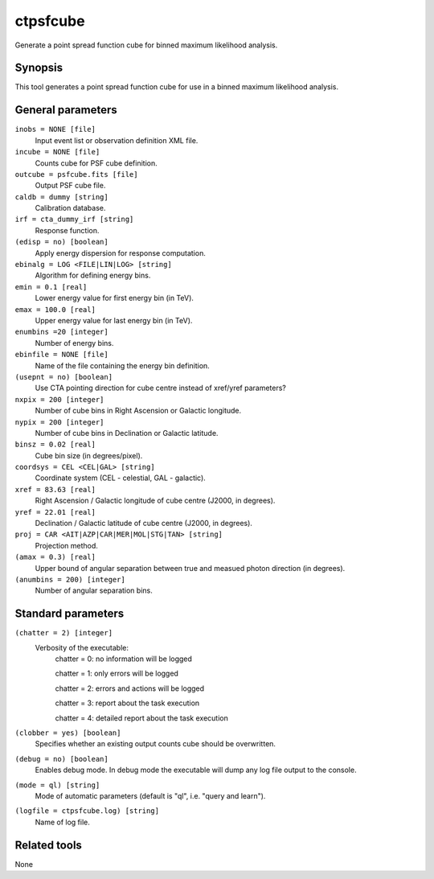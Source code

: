 .. _ctpsfcube:

ctpsfcube
=========

Generate a point spread function cube for binned maximum likelihood 
analysis.


Synopsis
--------

This tool generates a point spread function cube for use in a binned
maximum likelihood analysis.


General parameters
------------------

``inobs = NONE [file]``
    Input event list or observation definition XML file.

``incube = NONE [file]``
    Counts cube for PSF cube definition.

``outcube = psfcube.fits [file]``
    Output PSF cube file.

``caldb = dummy [string]``
    Calibration database.

``irf = cta_dummy_irf [string]``
    Response function.

``(edisp = no) [boolean]``
    Apply energy dispersion for response computation.

``ebinalg = LOG <FILE|LIN|LOG> [string]``
    Algorithm for defining energy bins.
 	 	 
``emin = 0.1 [real]``
    Lower energy value for first energy bin (in TeV).
 	 	 
``emax = 100.0 [real]``
    Upper energy value for last energy bin (in TeV).
 	 	 
``enumbins =20 [integer]``
    Number of energy bins.
 	 	 
``ebinfile = NONE [file]``
    Name of the file containing the energy bin definition.
 	 	 
``(usepnt = no) [boolean]``
    Use CTA pointing direction for cube centre instead of xref/yref parameters?
 	 	 
``nxpix = 200 [integer]``
    Number of cube bins in Right Ascension or Galactic longitude.
 	 	 
``nypix = 200 [integer]``
    Number of cube bins in Declination or Galactic latitude.
 	 	 
``binsz = 0.02 [real]``
    Cube bin size (in degrees/pixel).
 	 	 
``coordsys = CEL <CEL|GAL> [string]``
    Coordinate system (CEL - celestial, GAL - galactic).
 	 	 
``xref = 83.63 [real]``
    Right Ascension / Galactic longitude of cube centre (J2000, in degrees).
 	 	 
``yref = 22.01 [real]``
    Declination / Galactic latitude of cube centre (J2000, in degrees).
 	 	 
``proj = CAR <AIT|AZP|CAR|MER|MOL|STG|TAN> [string]``
    Projection method.

``(amax = 0.3) [real]``
    Upper bound of angular separation between true and measued photon
    direction (in degrees).

``(anumbins = 200) [integer]``
    Number of angular separation bins.
 	 	 

Standard parameters
-------------------

``(chatter = 2) [integer]``
    Verbosity of the executable:
     chatter = 0: no information will be logged
     
     chatter = 1: only errors will be logged
     
     chatter = 2: errors and actions will be logged
     
     chatter = 3: report about the task execution
     
     chatter = 4: detailed report about the task execution
 	 	 
``(clobber = yes) [boolean]``
    Specifies whether an existing output counts cube should be overwritten.
 	 	 
``(debug = no) [boolean]``
    Enables debug mode. In debug mode the executable will dump any log file output to the console.
 	 	 
``(mode = ql) [string]``
    Mode of automatic parameters (default is "ql", i.e. "query and learn").

``(logfile = ctpsfcube.log) [string]``
    Name of log file.


Related tools
-------------

None

